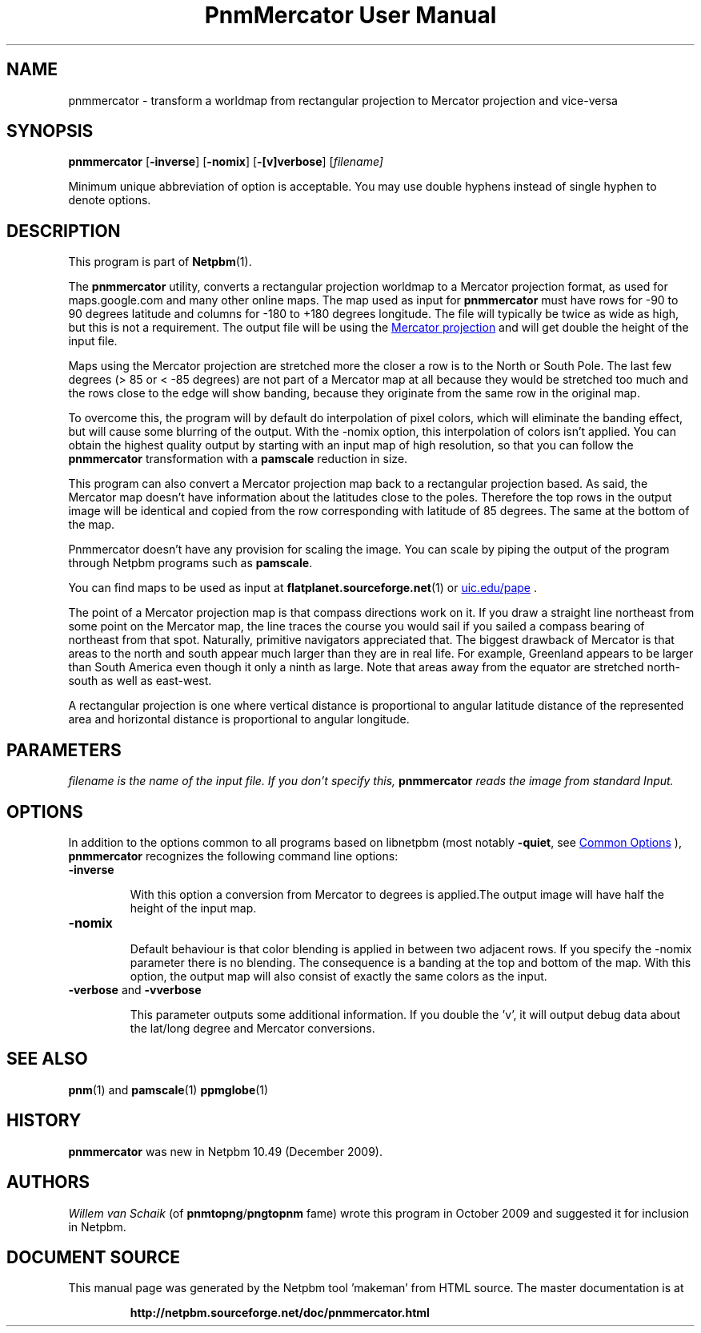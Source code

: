 \
.\" This man page was generated by the Netpbm tool 'makeman' from HTML source.
.\" Do not hand-hack it!  If you have bug fixes or improvements, please find
.\" the corresponding HTML page on the Netpbm website, generate a patch
.\" against that, and send it to the Netpbm maintainer.
.TH "PnmMercator User Manual" 1 "October 2009" "netpbm documentation"

.SH NAME
pnmmercator - transform a worldmap from rectangular projection to Mercator
projection and vice-versa

.UN synopsis
.SH SYNOPSIS
\fBpnmmercator\fP
[\fB-inverse\fP]
[\fB-nomix\fP]
[\fB-[v]verbose\fP]
[\fB\fIfilename\fP\fP]
.PP
Minimum unique abbreviation of option is acceptable. 
You may use double hyphens instead of single hyphen to denote options.

.UN description
.SH DESCRIPTION
.PP
This program is part of
.BR "Netpbm" (1)\c
\&.
.PP
The \fBpnmmercator\fP utility, converts a rectangular projection worldmap
to a Mercator projection format, as used for maps.google.com and many other
online maps.  The map used as input for \fBpnmmercator\fP must have rows for
-90 to 90 degrees latitude and columns for -180 to +180 degrees longitude. The
file will typically be twice as wide as high, but this is not a
requirement. The output file will be using the 
.UR http://en.wikipedia.org/wiki/Mercator_projection
Mercator projection
.UE
\& and will get double the height of the input file.
.PP
Maps using the Mercator projection are stretched more the closer a row is
to the North or South Pole. The last few degrees (> 85 or < -85 degrees)
are not part of a Mercator map at all because they would be stretched too much
and the rows close to the edge will show banding, because they originate from
the same row in the original map.
.PP
To overcome this, the program will by default do interpolation of pixel
colors, which will eliminate the banding effect, but will cause some blurring
of the output. With the -nomix option, this interpolation of colors isn't
applied. You can obtain the highest quality output by starting with an input
map of high resolution, so that you can follow the \fBpnmmercator\fP
transformation with a \fBpamscale\fP reduction in size.
.PP
This program can also convert a Mercator projection map back to a
rectangular projection based.  As said, the Mercator map doesn't have
information about the latitudes close to the poles.  Therefore the top rows in
the output image will be identical and copied from the row corresponding with
latitude of 85 degrees. The same at the bottom of the map.
.PP
Pnmmercator doesn't have any provision for scaling the image. You can scale
by piping the output of the program through Netpbm programs such as
\fBpamscale\fP.
.PP
You can find maps to be used as input at
.BR "flatplanet.sourceforge.net" (1)\c
\&
or 
.UR http://www.evl.uic.edu/pape/data/Earth/
uic.edu/pape
.UE
\&.
.PP
The point of a Mercator projection map is that compass directions work on
it.  If you draw a straight line northeast from some point on the Mercator
map, the line traces the course you would sail if you sailed a compass bearing
of northeast from that spot.  Naturally, primitive navigators appreciated
that.  The biggest drawback of Mercator is that areas to the north and south
appear much larger than they are in real life.  For example, Greenland appears
to be larger than South America even though it only a ninth as large.  Note
that areas away from the equator are stretched north-south as well as
east-west.
.PP
A rectangular projection is one where vertical distance is proportional to
angular latitude distance of the represented area and horizontal distance is
proportional to angular longitude.


.UN parameters
.SH PARAMETERS
.PP
\fB\fIfilename\fP\fP is the name of the input file.  If you don't specify
this, \fBpnmmercator\fP reads the image from standard Input.

.UN options
.SH OPTIONS
.PP
In addition to the options common to all programs based on libnetpbm
(most notably \fB-quiet\fP, see 
.UR index.html#commonoptions
 Common Options
.UE
\&), \fBpnmmercator\fP recognizes the following
command line options:


.TP
\fB-inverse\fP
.sp
With this option a conversion from Mercator to degrees is applied.The
output image will have half the height of the input map.

.TP
\fB-nomix\fP
.sp
Default behaviour is that color blending is applied in between two adjacent
rows. If you specify the -nomix parameter there is no blending. The
consequence is a banding at the top and bottom of the map.  With this option,
the output map will also consist of exactly the same colors as the input.

.TP
\fB-verbose\fP and \fB-vverbose\fP
.sp
This parameter outputs some additional information. If you double the 'v',
it will output debug data about the lat/long degree and Mercator
conversions.



.UN seealso
.SH SEE ALSO
.BR "pnm" (1)\c
\& and
.BR "pamscale" (1)\c
\&
.BR "ppmglobe" (1)\c
\&

.UN history
.SH HISTORY
.PP
\fBpnmmercator\fP was new in Netpbm 10.49 (December 2009).

.UN authors
.SH AUTHORS
.PP
\fIWillem van Schaik\fP (of
\fBpnmtopng\fP/\fBpngtopnm\fP fame) wrote this program in October 2009 and
suggested it for inclusion in Netpbm.
.SH DOCUMENT SOURCE
This manual page was generated by the Netpbm tool 'makeman' from HTML
source.  The master documentation is at
.IP
.B http://netpbm.sourceforge.net/doc/pnmmercator.html
.PP